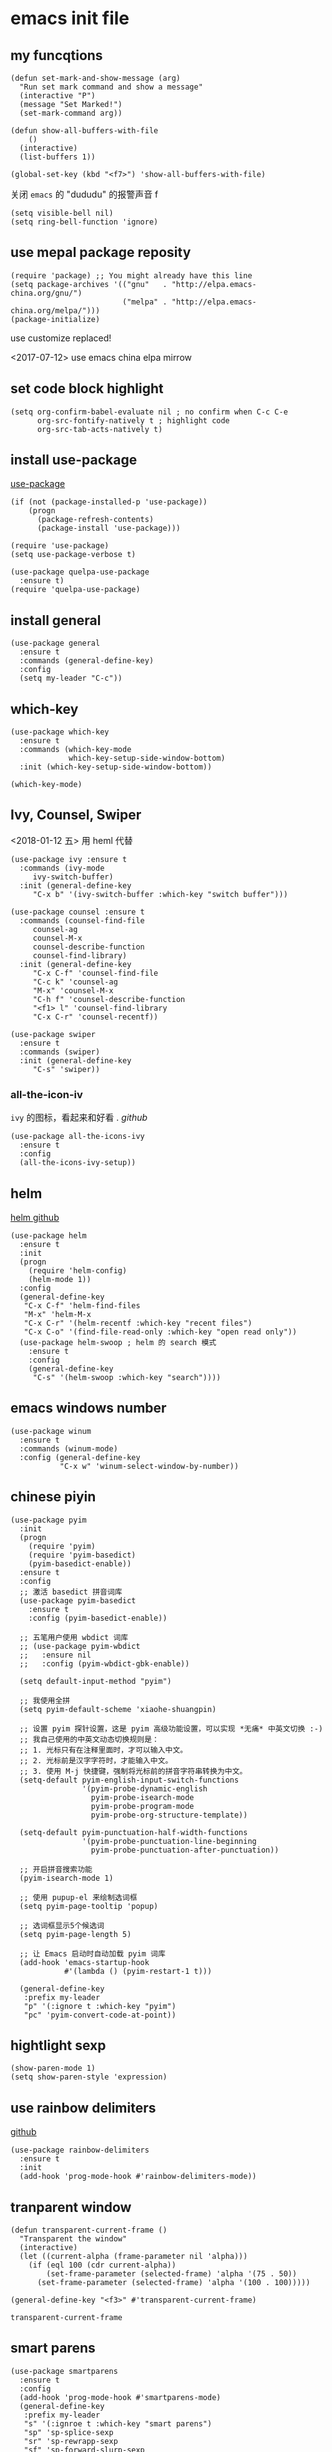 * emacs init file
  :PROPERTIES:
  :header-args:elisp: :tangle ~/.emacs.d/init.el
  :END:

** my funcqtions
   #+BEGIN_SRC elisp
     (defun set-mark-and-show-message (arg)
       "Run set mark command and show a message"
       (interactive "P")
       (message "Set Marked!")
       (set-mark-command arg))

     (defun show-all-buffers-with-file
         ()
       (interactive)
       (list-buffers 1))

     (global-set-key (kbd "<f7>") 'show-all-buffers-with-file)
   #+END_SRC

   关闭 =emacs= 的 "dududu" 的报警声音 f
   #+BEGIN_SRC elisp
     (setq visible-bell nil)
     (setq ring-bell-function 'ignore)
   #+END_SRC
** use mepal package reposity
   #+BEGIN_SRC elisp
     (require 'package) ;; You might already have this line
     (setq package-archives '(("gnu"   . "http://elpa.emacs-china.org/gnu/")
                              ("melpa" . "http://elpa.emacs-china.org/melpa/")))
     (package-initialize)
   #+END_SRC

   use customize replaced!

   <2017-07-12>
   use emacs china elpa mirrow

** set code block highlight
   #+BEGIN_SRC elisp
     (setq org-confirm-babel-evaluate nil ; no confirm when C-c C-e
           org-src-fontify-natively t ; highlight code
           org-src-tab-acts-natively t)
   #+END_SRC

** install use-package
   [[https://github.com/jwiegley/use-package][use-package]]
   #+BEGIN_SRC elisp
     (if (not (package-installed-p 'use-package))
         (progn
           (package-refresh-contents)
           (package-install 'use-package)))

     (require 'use-package)
     (setq use-package-verbose t)

     (use-package quelpa-use-package
       :ensure t)
     (require 'quelpa-use-package)
   #+END_SRC

** install general
   #+BEGIN_SRC elisp
     (use-package general
       :ensure t
       :commands (general-define-key)
       :config
       (setq my-leader "C-c"))
   #+END_SRC

** which-key
   #+BEGIN_SRC elisp
     (use-package which-key
       :ensure t
       :commands (which-key-mode
                  which-key-setup-side-window-bottom)
       :init (which-key-setup-side-window-bottom))

     (which-key-mode)
   #+END_SRC
** Ivy, Counsel, Swiper
   <2018-01-12 五> 用 heml 代替
   #+BEGIN_SRC elisp
     (use-package ivy :ensure t
       :commands (ivy-mode
		  ivy-switch-buffer)
       :init (general-define-key
	      "C-x b" '(ivy-switch-buffer :which-key "switch buffer")))

     (use-package counsel :ensure t
       :commands (counsel-find-file
		  counsel-ag
		  counsel-M-x
		  counsel-describe-function
		  counsel-find-library)
       :init (general-define-key
	      "C-x C-f" 'counsel-find-file
	      "C-c k" 'counsel-ag
	      "M-x" 'counsel-M-x
	      "C-h f" 'counsel-describe-function
	      "<f1> l" 'counsel-find-library
	      "C-x C-r" 'counsel-recentf))

     (use-package swiper
       :ensure t
       :commands (swiper)
       :init (general-define-key
	      "C-s" 'swiper))
   #+END_SRC
*** all-the-icon-iv
    =ivy= 的图标，看起来和好看 .
    [[|https://github.com/asok/all-the-icons-ivy][github]]
    #+BEGIN_SRC elisp :tangle no
      (use-package all-the-icons-ivy
        :ensure t
        :config
        (all-the-icons-ivy-setup))
    #+END_SRC
** helm
   [[https://github.com/emacs-helm/helm][helm github]]
   #+BEGIN_SRC elisp :tangle no
     (use-package helm
       :ensure t
       :init
       (progn
         (require 'helm-config)
         (helm-mode 1))
       :config
       (general-define-key
        "C-x C-f" 'helm-find-files
        "M-x" 'helm-M-x
        "C-x C-r" '(helm-recentf :which-key "recent files")
        "C-x C-o" '(find-file-read-only :which-key "open read only"))
       (use-package helm-swoop ; helm 的 search 模式
         :ensure t
         :config
         (general-define-key
          "C-s" '(helm-swoop :which-key "search"))))
   #+END_SRC
** emacs windows number
   #+BEGIN_SRC elisp :tangle no
     (use-package winum
       :ensure t
       :commands (winum-mode)
       :config (general-define-key
                "C-x w" 'winum-select-window-by-number))
   #+END_SRC
** chinese piyin
   #+BEGIN_SRC elisp
     (use-package pyim
       :init
       (progn
         (require 'pyim)
         (require 'pyim-basedict)
         (pyim-basedict-enable))
       :ensure t
       :config
       ;; 激活 basedict 拼音词库
       (use-package pyim-basedict
         :ensure t
         :config (pyim-basedict-enable))

       ;; 五笔用户使用 wbdict 词库
       ;; (use-package pyim-wbdict
       ;;   :ensure nil
       ;;   :config (pyim-wbdict-gbk-enable))

       (setq default-input-method "pyim")

       ;; 我使用全拼
       (setq pyim-default-scheme 'xiaohe-shuangpin)

       ;; 设置 pyim 探针设置，这是 pyim 高级功能设置，可以实现 *无痛* 中英文切换 :-)
       ;; 我自己使用的中英文动态切换规则是：
       ;; 1. 光标只有在注释里面时，才可以输入中文。
       ;; 2. 光标前是汉字字符时，才能输入中文。
       ;; 3. 使用 M-j 快捷键，强制将光标前的拼音字符串转换为中文。
       (setq-default pyim-english-input-switch-functions
                     '(pyim-probe-dynamic-english
                       pyim-probe-isearch-mode
                       pyim-probe-program-mode
                       pyim-probe-org-structure-template))

       (setq-default pyim-punctuation-half-width-functions
                     '(pyim-probe-punctuation-line-beginning
                       pyim-probe-punctuation-after-punctuation))

       ;; 开启拼音搜索功能
       (pyim-isearch-mode 1)

       ;; 使用 pupup-el 来绘制选词框
       (setq pyim-page-tooltip 'popup)

       ;; 选词框显示5个候选词
       (setq pyim-page-length 5)

       ;; 让 Emacs 启动时自动加载 pyim 词库
       (add-hook 'emacs-startup-hook
                 #'(lambda () (pyim-restart-1 t)))

       (general-define-key
        :prefix my-leader
        "p" '(:ignore t :which-key "pyim")
        "pc" 'pyim-convert-code-at-point))
   #+END_SRC
** hightlight sexp
   #+BEGIN_SRC elispx
     (show-paren-mode 1)
     (setq show-paren-style 'expression)
   #+END_SRC
** use rainbow delimiters
   [[https://github.com/jlr/rainbow-delimiters][github]]
   #+BEGIN_SRC elisp
     (use-package rainbow-delimiters
       :ensure t
       :init
       (add-hook 'prog-mode-hook #'rainbow-delimiters-mode))
   #+END_SRC
** tranparent window
   #+BEGIN_SRC elisp
     (defun transparent-current-frame ()
       "Transparent the window"
       (interactive)
       (let ((current-alpha (frame-parameter nil 'alpha)))
         (if (eql 100 (cdr current-alpha))
             (set-frame-parameter (selected-frame) 'alpha '(75 . 50))
           (set-frame-parameter (selected-frame) 'alpha '(100 . 100)))))

     (general-define-key "<f3>" #'transparent-current-frame)
   #+END_SRC

   #+RESULTS:
   : transparent-current-frame
** smart parens
   #+BEGIN_SRC elisp
     (use-package smartparens
       :ensure t
       :config
       (add-hook 'prog-mode-hook #'smartparens-mode)
       (general-define-key
        :prefix my-leader
        "s" '(:ignroe t :which-key "smart parens")
        "sp" 'sp-splice-sexp
        "sr" 'sp-rewrapp-sexp
        "sf" 'sp-forward-slurp-sexp
        "sb" 'sp-forward-barf-sexp))
       ;; :bind (("C-c s p" . sp-splice-sexp)
       ;;        ("C-c s r" . sp-rewrapp-sexp)
       ;;        ("C-c s f" . sp-forward-slurp-sexp)
       ;;        ("C-c s b" . sp-forward-barf-sexp)))
   #+END_SRC

   smart parens 的用法

   - sp-splice-sexp
     (emacs) -> emacs

   - sp-rewrapp-sexp
     (emacs) -> [emacs]

   - sp-forward-barf-sexp
     (emacs (emacs1)| (emacs2)) ->  (emacs (emacs1))(emacs2)

   - sp-forward-slurp-sexp
     (emacs (emacs1)|) (emacs2) -> (emacs (emacs1) (emacs2))

   - sp-forward-slurp-hybrid-sexp
     smae
** load theme
*** use plan-9 theme
    Must set y twice on emacs startup!
    #+BEGIN_SRC elisp :tangle no
      (use-package plan9-theme
        :ensure t)

      (load-theme 'plan9)
    #+END_SRC
*** lenlen theme
    #+BEGIN_SRC elisp :tangle no
      (use-package lenlen-theme
        :ensure t)
    #+END_SRC
*** doom theme
    <2018-04-24 周二> change tangle to no. just want to test new theme
    #+BEGIN_SRC elisp :tangle no
      (use-package doom-themes
        :ensure t
        :config
        (load-theme 'doom-one t))
    #+END_SRC
*** doneburn-theme
    A light theme.
    [[https://github.com/manuel-uberti/doneburn-theme][github address]]
    #+BEGIN_SRC elisp :tangle no
      (use-package doneburn-theme
        :ensure t
        :config (load-theme 'doneburn 'no-confirm))
    #+END_SRC
*** zenburn
    #+BEGIN_SRC elisp :tangle no
      (use-package zenburn-theme
        :ensure t
        :config (load-theme 'zenburn t))
    #+END_SRC
*** dracula theme
    #+BEGIN_SRC elisp :tangle no
      (use-package dracula-theme
	:ensure t
	:config
	(load-theme 'dracula t))
    #+END_SRC
*** Tao theme
    纯色的主题
    [[https://github.com/11111000000/tao-theme-emacs][GITHUB]]
    #+BEGIN_SRC elisp
      (use-package tao-theme
	:ensure t
	:config
	(load-theme 'tao-yang t)
	(use-package color-identifiers-mode
	  :ensure t
	  :config
	  (add-hook 'prog-mode-hook 'global-color-identifiers-mode)))
    #+END_SRC
** expand-region
   #+BEGIN_SRC elisp
     (use-package expand-region
       :ensure t
       :commands (er/expand-region)
       :bind
       (("C-=" . er/expand-region)))
   #+END_SRC

** default setting what use customize
   #+BEGIN_SRC elisp
     (custom-set-faces
      ;; custom-set-faces was added by Custom.
      ;; If you edit it by hand, you could mess it up, so be careful.
      ;; Your init file should contain only one such instance.
      ;; If there is more than one, they won't work right.
      '(default ((t (:inherit nil :stipple nil :inverse-video nil :box nil :strike-through nil :overline nil :underline nil :slant normal :weight normal :height 112 :width normal :foundry "MS  " :family "YaHei Consolas Hybrid")))))
   #+END_SRC

*** set my default directory when emacs start
    #+BEGIN_SRC elisp
      (setq command-line-default-directory "~/")
      (setq default-directory "~/")
      (scroll-bar-mode -1) ; disable scroll bar
      (tool-bar-mode -1) ; disable tool bar
      (show-paren-mode) ; hight light match parens
      (setq inhibit-startup-screen t)
    #+END_SRC

*** set babel execute language
    #+BEGIN_SRC elisp
      (org-babel-do-load-languages
       'org-babel-load-languages '((clojure . t)
                                   (emacs-lisp . t)))
    #+END_SRC

*** set default key
    #+BEGIN_SRC elisp
      (general-define-key :prefix my-leader
                          "m" 'set-mark-and-show-message)
    #+END_SRC

*** set no auto backup
    disable auto backup. ( backup~ & #autobackup#)
    #+BEGIN_SRC elisp
      (setq mark-backup-files nil)
      (setq auto-save-default nil)
    #+END_SRC
** org mode setting
*** set file to agenda view
    #+BEGIN_SRC elisp
      (general-define-key
       "C-c a" #'org-agenda)

      ;; (setq org-agenda-files '("~/Documents/org/" "~/OneDrive/Documents/org/"))
    #+END_SRC

    [2018-08-17]
    从 ~org-agenda-file~ 里面去掉了我自己的 ~Document~ 目录里面的 ~org~ 文件。
    因为在 ~agenda view~ 里面看起来很不清爽
    #+BEGIN_SRC elisp
      (setq org-agenda-files '("~/OneDrive/Documents/org/"))
    #+END_SRC


*** org capture template
    | key       | operator                   |
    | "C-c c t" | insert task to inbox.org   |
    | "C-c c T" | insert task to tickler.org |

    #+BEGIN_SRC elisp
      (general-define-key "C-c c" #'org-capture)

      (setq org-capture-templates '(("t" "Todo [inbox]" entry
                                     (file+headline "~/Documents/org/inbox.org" "Tasks")
                                     "* TODO %i%?")))
    #+END_SRC
*** set org file todo keywords
    #+BEGIN_SRC elisp
      (setq org-todo-keywords '((sequence
                                  "TODO(t)"
                                  "WAITING(w)"
                                  "SOMEDAY(s)"
                                  "|"
                                  "DONE(d)"
                                  "CANCELLED(c)")))
    #+END_SRC
*** set refile target
    #+BEGIN_SRC elisp
      (setq org-refile-targets
            '(
              ("~/Documents/org/work.org" :maxlevel . 5)
              ("~/Documents/org/personal.org" :maxlevel . 9)
              ("~/Documents/org/notes.org" :maxlevel . 9)
              ))
    #+END_SRC
*** 设置每一级标题有不一样的大小
    #+BEGIN_SRC elisp
      (set-face-attribute 'org-level-1 nil :height 1.2 :bold t)
      (set-face-attribute 'org-level-2 nil :height 1.1 :bold t)
    #+END_SRC
** workgroup2
   #+BEGIN_SRC elisp :tangle no
     (use-package workgroups2
       :ensure t)
     (workgroups-mode 1)
   #+END_SRC

   #+RESULTS:
** company
   #+BEGIN_SRC elisp
     (use-package company
       :ensure t
       :commands (company-mode)
       :init
       (add-hook 'prog-mode-hook 'company-mode))
   #+END_SRC
** dired+
   #+BEGIN_SRC elisp :tangle no
     (use-package dired+
       :ensure t)
   #+END_SRC
** try
   try package and do not install it
   #+BEGIN_SRC elisp :tangle no
     (use-package try
       :ensure t)
   #+END_SRC
** switch window
   make move cursor to other window quickly and convinently
   #+BEGIN_SRC elisp :tangle no
     (use-package ace-window
       :ensure t
       :commands (ace-window)
       :init
       (bind-key "M-p" 'ace-window))
   #+END_SRC

   <2018-08-23 周四> 切换到 ~switch window~
   #+BEGIN_SRC elisp
     (use-package switch-window
       :ensure t
       :config
       (setq switch-window-auto-resize-window t)
       (general-define-key
        :prefix my-leader
        "w" '(:ignore t :witch-key "switch-window")
        "wo" 'switch-window)
       (global-set-key (kbd "C-x o") 'switch-window)
       (global-set-key (kbd "C-x 1") 'switch-window-then-maximize)
       (global-set-key (kbd "C-x 2") 'switch-window-then-split-below)
       (global-set-key (kbd "C-x 3") 'switch-window-then-split-right)
       (global-set-key (kbd "C-x 0") 'switch-window-then-delete)

       (global-set-key (kbd "C-x 4 f") 'switch-window-then-find-file)
       (global-set-key (kbd "C-x 4 d") 'switch-window-then-dired)
       (global-set-key (kbd "C-x 4 b") 'switch-window-then-display-buffer)
       )
   #+END_SRC
** ace jump
   [[https://github.com/abo-abo/avy][github]] address
   #+BEGIN_SRC elisp
     (use-package avy
       :ensure t
       :config
       (general-define-key
        :prefix my-leader
        "j" '(:ingore t :which-key "go to char")
        "jj" 'avy-goto-char
        "jw" 'avy-goto-word-0
        "jl" 'avy-goto-line
        "jt" 'avy-goto-char-timer))
   #+END_SRC

** use color theme
   #+BEGIN_SRC elisp :tangle no
     (use-package color-theme
       :ensure t)
   #+END_SRC

** eyebrowser
   #+BEGIN_SRC elisp
     (use-package eyebrowse
       :ensure t
       :config
       (setq eyebrowse-mode-line-separator " | "
             eyebrowse-new-workspace t)
       ;; use desktop save the current state
       (desktop-change-dir "~/") ; my desktop.lock file in HOME directory
       :init (add-hook 'prog-mode-hook 'eyebrowse-mode)
       :commands (eyebrowse-mode))

   #+END_SRC

** symbol-overlay
   高亮符号的插件

   #+BEGIN_SRC elisp
     (use-package symbol-overlay
       :ensure t)
   #+END_SRC
   - 快捷键设置
     #+BEGIN_SRC elisp :tangle no
       (global-set-key (kbd "M-i") 'symbol-overlay-put)
       (global-set-key (kbd "M-n") 'symbol-overlay-switch-forward)
       (global-set-key (kbd "M-p") 'symbol-overlay-switch-backward)
       (global-set-key (kbd "<f7>") 'symbol-overlay-mode)
       (global-set-key (kbd "<f8>") 'symbol-overlay-remove-all)
     #+END_SRC
** key-fre
   这个扩展可以查看我的案件统计
   这样我就可以根据我自己的案件频率来调整优化快捷键
   #+BEGIN_SRC elisp
     (use-package keyfreq
       :ensure t
       :config
       (keyfreq-mode 1)
       (keyfreq-autosave-mode 1))
   #+END_SRC
** Neotree
*** icon for neotree
    #+BEGIN_SRC elisp :tangle no
      (use-package all-the-icons :ensure t)
    #+END_SRC
*** neotree
    #+BEGIN_SRC elisp
      (use-package neotree
        :ensure t
        :init
        (setq neo-theme (if (display-graphic-p) 'icons 'arrow))
        :bind
        (("<f8>" . neotree-toggle)))
    #+END_SRC
** markdown
   #+BEGIN_SRC elisp
     (use-package markdown-mode
       :ensure t
       :mode "\\.md\\'")
   #+END_SRC
** linum mode


   <2018-02-01> 打算用 linum-relative 来代替

   #+BEGIN_SRC elisp :tangle no
     (use-package linum-mode
       :hook prog-mode)
   #+END_SRC

   <2018-04-20 周五> 用了 =line mode= 以后太慢了，还是取消掉
   #+BEGIN_SRC elisp :tangle no
     (use-package linum-relative
       :ensure t
       :hook (prog-mode . linum-relative-mode))
   #+END_SRC
** setup auto backup
#+BEGIN_SRC elisp
  (setq backup-by-copying t ; enable auto backup
        backup-directory-alist '(("." . "~/.emacs_backups"))
        delete-old-versions t
        kept-new-versions 6
        kept-old-versions 2
        version-control t)
#+END_SRC
** key chord
   #+BEGIN_SRC elisp
     (use-package key-chord
       :ensure t
       :commands key-chord-mode
       :init
       (add-hook 'prog-mode-hook (lambda () (key-chord-mode 1)))
       :config
       (key-chord-define-global "ww" 'save-buffer)
       (key-chord-define-global ",m" 'set-mark-command)
       (key-chord-define-global ",b" 'list-buffers))
  #+END_SRC
** sky-color-clock
   好看的会根据时间自动改变颜色的 =modeline= 时钟
   [[https://github.com/zk-phi/sky-color-clock][sky-color-clock]]
   #+BEGIN_SRC elisp
     ;; check the sky-color-clock wheat installed
     (if (not (file-exists-p "~/.emacs.d/elpa/sky-color-clock/sky-color-clock.el"))
         (message "sky-color-clock not installed")
       (progn
         (add-to-list 'load-path "~/.emacs.d/elpa/sky-color-clock")
         (require 'sky-color-clock)
         (sky-color-clock-initialize 31) ; this is shanghai latitude
         (setq sky-color-clock-enable-emoji-icon nil) ; no display emoji
         (setq sky-color-clock-enable-temperature-indicator t) ; display temperature
         (push '(:eval (sky-color-clock)) (default-value 'mode-line-format))
         ))
   #+END_SRC
** cnfonts
   #+BEGIN_SRC elisp
     (use-package cnfonts
       :ensure t
       :init (cnfonts-enable))
   #+END_SRC
** find file in project
*** find-file-in-project
    [[https://github.com/technomancy/find-file-in-project][github]]
    #+BEGIN_SRC elisp :tangle no
      (use-package find-file-in-project
       	:ensure t
       	:init
       	(if (eq system-type 'windows-nt)
            (if (file-exists-p "c:\\\\tools\\\\cygwin")
               	(setq ffip-find-executable "c:\\\\tools\\\\cyginw\\\\bin\\\\find")
              (setq ffip-find-executable "c:\\\\Users\\\\janke\\\\.babun\\\\cygwin\\\\bin\\\\find")))
       	(general-define-key :prefix my-leader
                            "f" '(:ignore t :which-key "find file in project")
                            "ff" 'find-file-in-project)
       	:commands (find-file-in-project
                   find-file-in-project-by-point
                   find-file-in-project-by-selected))
    #+END_SRC
*** projectile
    [[https://projectile.readthedocs.io/en/latest/installation/][manual]]
    #+BEGIN_SRC elisp
      (use-package projectile
        :ensure t
        :config
        (define-key projectile-mode-map (kbd "C-c f") 'projectile-command-map)
        (setq projectile-enable-caching t)
        (setq projectile-completion-system 'ivy)
        (projectile-mode +1))
    #+END_SRC
** ewsw
   emacs-websock-sucem 是我写的一个包 . 用来处理和工作有关的事情
   #+BEGIN_SRC elisp
     ;; (add-to-list 'load-path "~/workspace/emacs-websocket-sucem/")
     (use-package ewsw
       :init
       (add-to-list 'load-path "~/workspace/emacs-websocket-sucem")
       :config
       (use-package websocket
         :ensure t)
       :bind (("C-c u s" . ewsw-send-cgylr-search)
              ("C-c u d" . ewsw-send-delete-yw))
       :commands ewsw-start-server)
   #+END_SRC
** frame bufs
只显示属于当前 ~frame~ 的 ~buffers~
[[https://github.com/alpaker/Frame-Bufs][github]]
#+BEGIN_SRC elisp :tangle no
  (use-package frame-bufs
    :quelpa (frame-bufs :fetcher github :repo "alpaker/Frame-Bufs")
    :commands (frame-bufs-mode)
    :config
    (frame-bufs-mode t))
#+END_SRC

** Color file
   一个可以给 =list-buffer= 里面的 =buffer name= 设置颜色的包。 j
   #+BEGIN_SRC elisp :tangle no
     (use-package color-file
       :quelpa (color-file :fetcher github
                           :repo "jmercouris/color-file")
       :init
       (setq color-file-ivy-regex-file-colors
             '(("*scratch*" . "Red"))))
   #+END_SRC

** mode-line
*** minor-mode 
    [[https://github.com/tarsius/minions][github]]
    #+BEGIN_SRC elisp
      (use-package minions
	:ensure t
	:config (minions-mode 1))
    #+END_SRC
*** moody
    [[https://github.com/tarsius/moody][github]]
    #+BEGIN_SRC elisp
      (use-package moody
	:ensure t
	:config
	(moody-replace-mode-line-buffer-identification)
	(moody-replace-vc-mode))
    #+END_SRC
** tabbar
   在 emacs-china 上看到的扩展
   #+BEGIN_SRC elisp
     (add-to-list 'load-path (expand-file-name "~/elisp"))
     (require 'awesome-tab)
     (awesome-tab-mode t)

   #+END_SRC
** DEVELOPMENT LANGUAGES
   development language packages
   <2018-06-28 周四> 因为包比较多了，所以把编程语言相关的包单独放
*** clojure
    - clojure package start so slow.
      [2017-07-21 周五]
      clojure and cider package startup use more than 3 seconds.
      so i add :commands keyword config.
      now clojure and cider not start on emacs startup.

    #+BEGIN_SRC elisp
      (use-package clojure-mode
       	:ensure t
       	:commands (clojure-mode clojurescript-mode)
       	:config
       	(use-package cider :ensure t)
       	(show-paren-mode)

       	(general-define-key
         :states '(insert emacs normal)
         :keymaps 'cider-repl-mode-map
         "M-p" 'ace-window)


       	;; in cider-stack-trace-mode set q to quit
       	(general-define-key
         :state '(insert emacs normal)
         :keymaps 'cider-stacktrace-mode-map

         "M-p" 'ace-window ; 将 M-p 绑定到 ace-window， 获取一致的用户体验
         "C-p"  'cider-popup-buffer-quit-function))
    #+END_SRC
*** run python3 envrioment
    #+BEGIN_SRC elisp
      (use-package python
       	:init
       	(setq python-shell-interpreter "python")
       	(setq elpy-rpc-python-command "python")
       	:mode ("\\.py\\'" . python-mode)
       	:interpreter ("python" . python-mode)
       	:config (elpy-enable))
    #+END_SRC
*** Erlang & Elixir
    #+BEGIN_SRC elisp
      ;; elixir
      (use-package elixir-mode
        :mode ("\\.ex\\'" . elixir-mode)
        :config
        (use-package alchemist
          :ensure t))

      ;; erlang
      (use-package erlang
        :ensure t
        :mode ("\\.erl\\'" . erlang-mode)
        :interpreter ("erlang" . erlang-mode))
    #+END_SRC
*** golang
    #+BEGIN_SRC elisp
      (use-package go-mode
       	:ensure t
       	:mode "\\.go\\'"
       	:config
       	(progn
          (add-hook 'before-save-hook 'gofmt-before-save)
          (add-hook 'go-mode-hook
                    (lambda ()
                      (local-set-key (kbd "C-c C-r") 'go-remove-unused-imports)))))
    #+END_SRC
*** magit
    #+BEGIN_SRC elisp
      (use-package magit
       	:ensure t
       	:bind (("C-c g s" . magit-status)))
    #+END_SRC
*** javascript
**** js-commit
     [[https://github.com/redguardtoo/js-comint][github]]
     直接执行 js 代码。
     #+BEGIN_SRC elisp :tangle no
       (use-package js-comint
         :ensure t
         :config
         (general-define-key
          :keymaps 'js-mode-map
          "C-x C-e" 'js-send-last-sexp)
         :commands (js-send-last-sexp))
     #+END_SRC
**** js2 mode
     #+BEGIN_SRC elisp
       (use-package js2-mode
	 :ensure t
	 :mode "\\.js\\'"
	 :interpreter "javascript"
	 :config
	 (use-package ac-js2
	   :ensure t) ;; auto complete
	 )
     #+END_SRC


     #+END_SRC

*** scala
    #+BEGIN_SRC elisp
      (use-package ensime
        :ensure t)
    #+END_SRC

*** imenu
    show outline 
    #+BEGIN_SRC elisp :tangle no
      (use-package imenu-list
	:ensure t
	:config
	(add-hook 'prog-mode-hook #'imenu-list-smart-toggle)

	:bind (("C-c i m" . imenu-list-smart-toggle)))
    #+END_SRC
